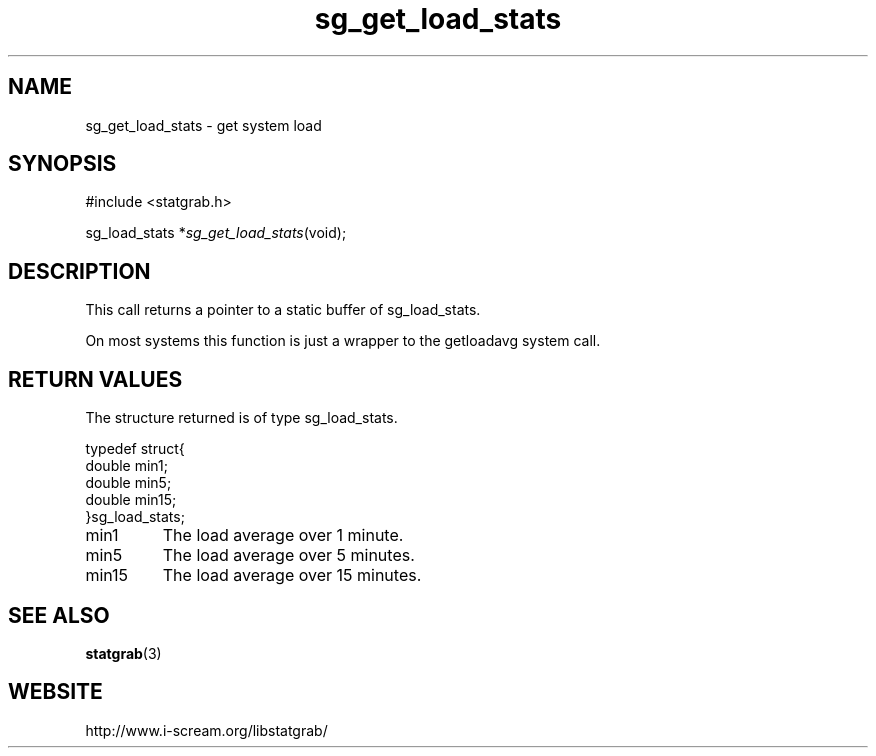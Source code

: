 .TH sg_get_load_stats 3 $Date:\ 2004/05/02\ 17:21:35\ $ i\-scream 
.SH NAME
sg_get_load_stats \- get system load
.SH SYNOPSIS
.nf
#include <statgrab.h>
.fi
.sp 1
.PP
sg_load_stats *\fIsg_get_load_stats\fR(void);
.SH DESCRIPTION
This call returns a pointer to a static buffer of
sg_load_stats.
.PP
On most systems this function is just a wrapper to the
getloadavg system call.
.SH RETURN\ VALUES
The structure returned is of type
sg_load_stats.
.PP
.nf

typedef struct{
        double min1;
        double min5;
        double min15;
}sg_load_stats;
    
.fi
.TP 
min1
The load average over 1 minute.
.TP 
min5
The load average over 5 minutes.
.TP 
min15
The load average over 15 minutes.
.SH SEE\ ALSO
\fBstatgrab\fR(3)
.SH WEBSITE
http://www.i\-scream.org/libstatgrab/

